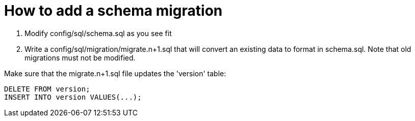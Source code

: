 = How to add a schema migration

1. Modify config/sql/schema.sql as you see fit
2. Write a config/sql/migration/migrate.n+1.sql that will convert an existing data to format in schema.sql. Note that old migrations must not be modified.

Make sure that the migrate.n+1.sql file updates the 'version' table:

    DELETE FROM version;
    INSERT INTO version VALUES(...);